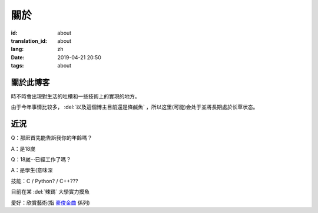 關於
=========

:id: about
:translation_id: about
:lang: zh
:date: 2019-04-21 20:50
:tags: about


關於此博客
----------
時不時會出現對生活的吐槽和一些技術上的實現的地方。

由于今年事情比较多， :del:`以及這個博主目前還是條鹹魚` ，所以这里(可能)会处于並將長期處於长草状态。

近況
----------

Q：那麽首先能告訴我你的年齡嗎？

A：是18嵗

Q：18嵗···已經工作了嗎？

A：是學生(意味深

技能：C / Python? / C++???

目前在某 :del:`辣鷄` 大學實力摸魚

愛好：欣賞藝術(指 `豪俊金曲 <https://www.bilibili.com/video/av22293084?from=search&seid=11883145316146581123>`_ 係列)